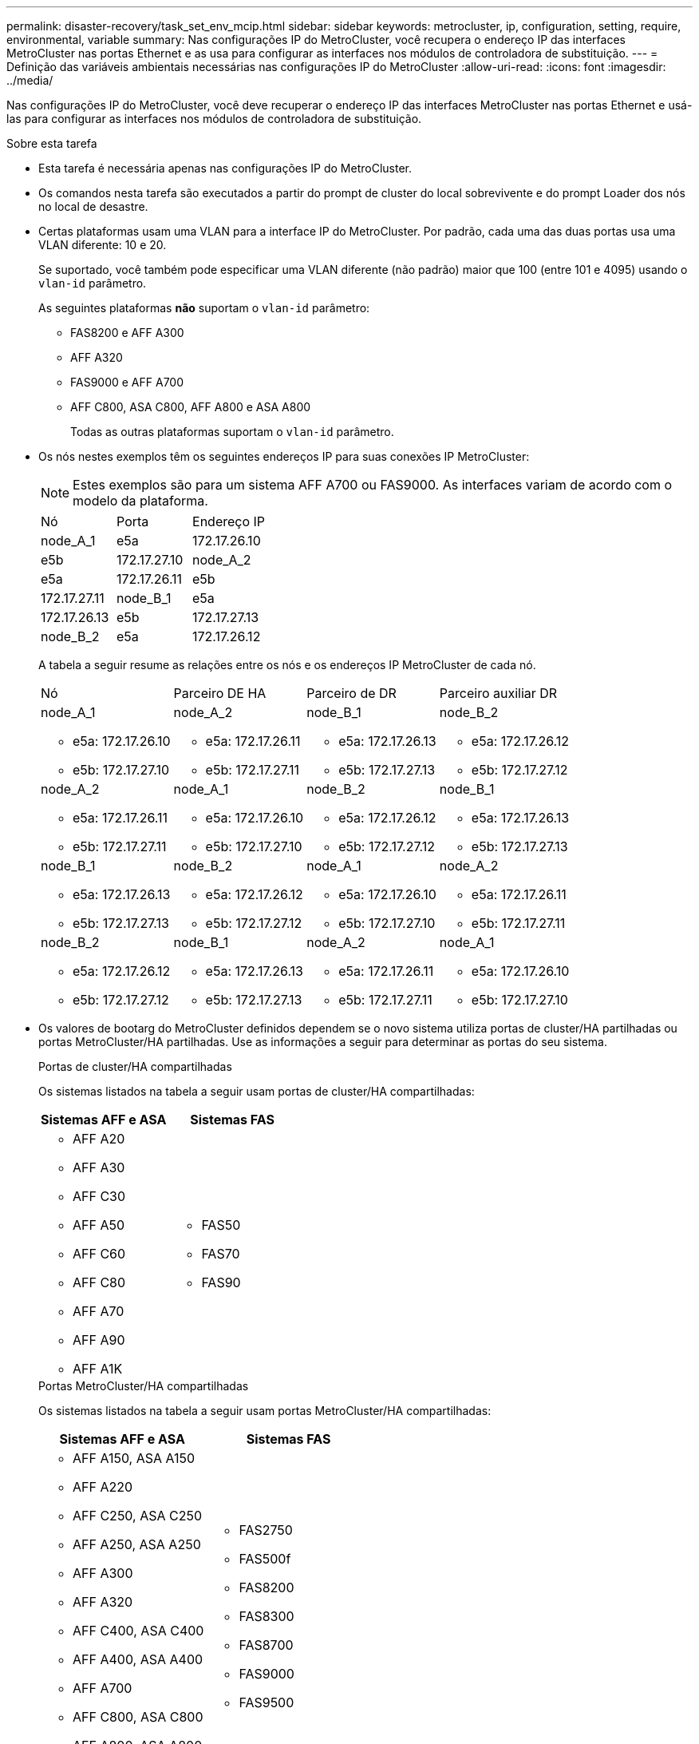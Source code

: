 ---
permalink: disaster-recovery/task_set_env_mcip.html 
sidebar: sidebar 
keywords: metrocluster, ip, configuration, setting, require, environmental, variable 
summary: Nas configurações IP do MetroCluster, você recupera o endereço IP das interfaces MetroCluster nas portas Ethernet e as usa para configurar as interfaces nos módulos de controladora de substituição. 
---
= Definição das variáveis ambientais necessárias nas configurações IP do MetroCluster
:allow-uri-read: 
:icons: font
:imagesdir: ../media/


[role="lead"]
Nas configurações IP do MetroCluster, você deve recuperar o endereço IP das interfaces MetroCluster nas portas Ethernet e usá-las para configurar as interfaces nos módulos de controladora de substituição.

.Sobre esta tarefa
* Esta tarefa é necessária apenas nas configurações IP do MetroCluster.
* Os comandos nesta tarefa são executados a partir do prompt de cluster do local sobrevivente e do prompt Loader dos nós no local de desastre.


[[vlan_id_supported_platfoms]]
* Certas plataformas usam uma VLAN para a interface IP do MetroCluster. Por padrão, cada uma das duas portas usa uma VLAN diferente: 10 e 20.
+
Se suportado, você também pode especificar uma VLAN diferente (não padrão) maior que 100 (entre 101 e 4095) usando o `vlan-id` parâmetro.

+
As seguintes plataformas *não* suportam o `vlan-id` parâmetro:

+
** FAS8200 e AFF A300
** AFF A320
** FAS9000 e AFF A700
** AFF C800, ASA C800, AFF A800 e ASA A800
+
Todas as outras plataformas suportam o `vlan-id` parâmetro.





* Os nós nestes exemplos têm os seguintes endereços IP para suas conexões IP MetroCluster:
+

NOTE: Estes exemplos são para um sistema AFF A700 ou FAS9000. As interfaces variam de acordo com o modelo da plataforma.

+
|===


| Nó | Porta | Endereço IP 


 a| 
node_A_1
 a| 
e5a
 a| 
172.17.26.10



 a| 
e5b
 a| 
172.17.27.10



 a| 
node_A_2
 a| 
e5a
 a| 
172.17.26.11



 a| 
e5b
 a| 
172.17.27.11



 a| 
node_B_1
 a| 
e5a
 a| 
172.17.26.13



 a| 
e5b
 a| 
172.17.27.13



 a| 
node_B_2
 a| 
e5a
 a| 
172.17.26.12



 a| 
e5b
 a| 
172.17.27.12

|===
+
A tabela a seguir resume as relações entre os nós e os endereços IP MetroCluster de cada nó.

+
|===


| Nó | Parceiro DE HA | Parceiro de DR | Parceiro auxiliar DR 


 a| 
node_A_1

** e5a: 172.17.26.10
** e5b: 172.17.27.10

 a| 
node_A_2

** e5a: 172.17.26.11
** e5b: 172.17.27.11

 a| 
node_B_1

** e5a: 172.17.26.13
** e5b: 172.17.27.13

 a| 
node_B_2

** e5a: 172.17.26.12
** e5b: 172.17.27.12




 a| 
node_A_2

** e5a: 172.17.26.11
** e5b: 172.17.27.11

 a| 
node_A_1

** e5a: 172.17.26.10
** e5b: 172.17.27.10

 a| 
node_B_2

** e5a: 172.17.26.12
** e5b: 172.17.27.12

 a| 
node_B_1

** e5a: 172.17.26.13
** e5b: 172.17.27.13




 a| 
node_B_1

** e5a: 172.17.26.13
** e5b: 172.17.27.13

 a| 
node_B_2

** e5a: 172.17.26.12
** e5b: 172.17.27.12

 a| 
node_A_1

** e5a: 172.17.26.10
** e5b: 172.17.27.10

 a| 
node_A_2

** e5a: 172.17.26.11
** e5b: 172.17.27.11




 a| 
node_B_2

** e5a: 172.17.26.12
** e5b: 172.17.27.12

 a| 
node_B_1

** e5a: 172.17.26.13
** e5b: 172.17.27.13

 a| 
node_A_2

** e5a: 172.17.26.11
** e5b: 172.17.27.11

 a| 
node_A_1

** e5a: 172.17.26.10
** e5b: 172.17.27.10


|===
* Os valores de bootarg do MetroCluster definidos dependem se o novo sistema utiliza portas de cluster/HA partilhadas ou portas MetroCluster/HA partilhadas. Use as informações a seguir para determinar as portas do seu sistema.
+
[role="tabbed-block"]
====
.Portas de cluster/HA compartilhadas
--
Os sistemas listados na tabela a seguir usam portas de cluster/HA compartilhadas:

[cols="2*"]
|===
| Sistemas AFF e ASA | Sistemas FAS 


 a| 
** AFF A20
** AFF A30
** AFF C30
** AFF A50
** AFF C60
** AFF C80
** AFF A70
** AFF A90
** AFF A1K

 a| 
** FAS50
** FAS70
** FAS90


|===
--
.Portas MetroCluster/HA compartilhadas
--
Os sistemas listados na tabela a seguir usam portas MetroCluster/HA compartilhadas:

[cols="2*"]
|===
| Sistemas AFF e ASA | Sistemas FAS 


 a| 
** AFF A150, ASA A150
** AFF A220
** AFF C250, ASA C250
** AFF A250, ASA A250
** AFF A300
** AFF A320
** AFF C400, ASA C400
** AFF A400, ASA A400
** AFF A700
** AFF C800, ASA C800
** AFF A800, ASA A800
** AFF A900, ASA A900

 a| 
** FAS2750
** FAS500f
** FAS8200
** FAS8300
** FAS8700
** FAS9000
** FAS9500


|===
--
====


.Passos
. A partir do site sobrevivente, reúna os endereços IP das interfaces MetroCluster no local de desastre:
+
`metrocluster configuration-settings connection show`

+
Os endereços necessários são os endereços do parceiro DR mostrados na coluna *Endereço de rede de destino*.

+
A saída do comando varia dependendo se o modelo da plataforma usa portas de cluster/HA compartilhadas ou portas MetroCluster/HA compartilhadas.

+
[role="tabbed-block"]
====
.Sistemas que usam portas de cluster/HA compartilhadas
--
[listing]
----
cluster_B::*> metrocluster configuration-settings connection show
DR                    Source          Destination
DR                    Source          Destination
Group Cluster Node    Network Address Network Address Partner Type Config State
----- ------- ------- --------------- --------------- ------------ ------------
1     cluster_B
              node_B_1
                 Home Port: e5a
                      172.17.26.13    172.17.26.10    DR Partner   completed
                 Home Port: e5a
                      172.17.26.13    172.17.26.11    DR Auxiliary completed
                 Home Port: e5b
                      172.17.27.13    172.17.27.10    DR Partner   completed
                 Home Port: e5b
                      172.17.27.13    172.17.27.11    DR Auxiliary completed
              node_B_2
                 Home Port: e5a
                      172.17.26.12    172.17.26.11    DR Partner   completed
                 Home Port: e5a
                      172.17.26.12    172.17.26.10    DR Auxiliary completed
                 Home Port: e5b
                      172.17.27.12    172.17.27.11    DR Partner   completed
                 Home Port: e5b
                      172.17.27.12    172.17.27.10    DR Auxiliary completed
12 entries were displayed.
----
--
.Sistemas que usam portas MetroCluster/HA compartilhadas
--
A saída a seguir mostra os endereços IP de uma configuração com sistemas AFF A700 e FAS9000 com as interfaces IP MetroCluster nas portas E5A e e5b. As interfaces podem variar dependendo do tipo de plataforma.

[listing]
----
cluster_B::*> metrocluster configuration-settings connection show
DR                    Source          Destination
DR                    Source          Destination
Group Cluster Node    Network Address Network Address Partner Type Config State
----- ------- ------- --------------- --------------- ------------ ------------
1     cluster_B
              node_B_1
                 Home Port: e5a
                      172.17.26.13    172.17.26.12    HA Partner   completed
                 Home Port: e5a
                      172.17.26.13    172.17.26.10    DR Partner   completed
                 Home Port: e5a
                      172.17.26.13    172.17.26.11    DR Auxiliary completed
                 Home Port: e5b
                      172.17.27.13    172.17.27.12    HA Partner   completed
                 Home Port: e5b
                      172.17.27.13    172.17.27.10    DR Partner   completed
                 Home Port: e5b
                      172.17.27.13    172.17.27.11    DR Auxiliary completed
              node_B_2
                 Home Port: e5a
                      172.17.26.12    172.17.26.13    HA Partner   completed
                 Home Port: e5a
                      172.17.26.12    172.17.26.11    DR Partner   completed
                 Home Port: e5a
                      172.17.26.12    172.17.26.10    DR Auxiliary completed
                 Home Port: e5b
                      172.17.27.12    172.17.27.13    HA Partner   completed
                 Home Port: e5b
                      172.17.27.12    172.17.27.11    DR Partner   completed
                 Home Port: e5b
                      172.17.27.12    172.17.27.10    DR Auxiliary completed
12 entries were displayed.
----
--
====
. Se você precisar determinar o ID da VLAN ou o endereço de gateway para a interface, determine os IDs da VLAN do local sobrevivente:
+
`metrocluster configuration-settings interface show`

+
** Você precisa determinar a ID da VLAN se os modelos da plataforma suportarem IDs de VLAN (consulte a <<vlan_id_supported_platfoms,lista acima>>) e se você não estiver usando os IDs de VLAN padrão.
** Você precisa do endereço de gateway se estiver usando link:../install-ip/concept_considerations_layer_3.html["Redes de área ampla da camada 3"]o .
+
Os IDs de VLAN estão incluídos na coluna *Endereço de rede* da saída. A coluna *Gateway* mostra o endereço IP do gateway.

+
Neste exemplo, as interfaces são e0a com a VLAN ID 120 e e0b com a VLAN ID 130:

+
[listing]
----
Cluster-A::*> metrocluster configuration-settings interface show
DR                                                                     Config
Group Cluster Node     Network Address Netmask         Gateway         State
----- ------- ------- --------------- --------------- --------------- ---------
1
      cluster_A
              node_A_1
                  Home Port: e0a-120
                          172.17.26.10  255.255.255.0  -            completed
                  Home Port: e0b-130
                          172.17.27.10  255.255.255.0  -            completed
----


.  `LOADER`No prompt de cada um dos nós do local de desastre, defina o valor do bootarg dependendo se seu modelo de plataforma usa portas de cluster/HA compartilhadas ou portas MetroCluster/HA compartilhadas:
+
[NOTE]
====
** Se as interfaces estiverem usando as VLANs padrão ou o modelo de plataforma não usar um ID de VLAN (consulte a <<vlan_id_supported_platfoms,lista acima>>), o _vlan-id_ não será necessário.
** Se a configuração não estiver usando link:../install-ip/concept_considerations_layer_3.html["Layer3 redes de grande área"], o valor para _gateway-IP-address_ será *0* (zero).


====
+
[role="tabbed-block"]
====
.Sistemas que usam portas de cluster/HA compartilhadas
--
Defina o seguinte bootarg:

[listing]
----
setenv bootarg.mcc.port_a_ip_config local-IP-address/local-IP-mask,0,0,DR-partner-IP-address,DR-aux-partnerIP-address,vlan-id

setenv bootarg.mcc.port_b_ip_config local-IP-address/local-IP-mask,0,0,DR-partner-IP-address,DR-aux-partnerIP-address,vlan-id
----
Os comandos a seguir definem os valores para node_A_1 usando VLAN 120 para a primeira rede e VLAN 130 para a segunda rede:

....
setenv bootarg.mcc.port_a_ip_config 172.17.26.10/23,0,0,172.17.26.13,172.17.26.12,120

setenv bootarg.mcc.port_b_ip_config 172.17.27.10/23,0,0,172.17.27.13,172.17.27.12,130
....
O exemplo a seguir mostra os comandos para node_A_1 sem um ID de VLAN:

[listing]
----
setenv bootarg.mcc.port_a_ip_config 172.17.26.10/23,0,0,172.17.26.13,172.17.26.12

setenv bootarg.mcc.port_b_ip_config 172.17.27.10/23,0,0,172.17.27.13,172.17.27.12
----
--
.Sistemas que usam portas MetroCluster/HA compartilhadas
--
Defina o seguinte bootarg:

....
setenv bootarg.mcc.port_a_ip_config local-IP-address/local-IP-mask,0,HA-partner-IP-address,DR-partner-IP-address,DR-aux-partnerIP-address,vlan-id

setenv bootarg.mcc.port_b_ip_config local-IP-address/local-IP-mask,0,HA-partner-IP-address,DR-partner-IP-address,DR-aux-partnerIP-address,vlan-id
....
Os comandos a seguir definem os valores para node_A_1 usando VLAN 120 para a primeira rede e VLAN 130 para a segunda rede:

....
setenv bootarg.mcc.port_a_ip_config 172.17.26.10/23,0,172.17.26.11,172.17.26.13,172.17.26.12,120

setenv bootarg.mcc.port_b_ip_config 172.17.27.10/23,0,172.17.27.11,172.17.27.13,172.17.27.12,130
....
O exemplo a seguir mostra os comandos para node_A_1 sem um ID de VLAN:

[listing]
----
setenv bootarg.mcc.port_a_ip_config 172.17.26.10/23,0,172.17.26.11,172.17.26.13,172.17.26.12

setenv bootarg.mcc.port_b_ip_config 172.17.27.10/23,0,172.17.27.11,172.17.27.13,172.17.27.12
----
--
====
. A partir do local sobrevivente, reúna os UUIDs para o local de desastre:
+
`metrocluster node show -fields node-cluster-uuid, node-uuid`

+
[listing]
----
cluster_B::> metrocluster node show -fields node-cluster-uuid, node-uuid

  (metrocluster node show)
dr-group-id cluster     node     node-uuid                            node-cluster-uuid
----------- ----------- -------- ------------------------------------ ------------------------------
1           cluster_A   node_A_1 f03cb63c-9a7e-11e7-b68b-00a098908039 ee7db9d5-9a82-11e7-b68b-00a098
                                                                        908039
1           cluster_A   node_A_2 aa9a7a7a-9a81-11e7-a4e9-00a098908c35 ee7db9d5-9a82-11e7-b68b-00a098
                                                                        908039
1           cluster_B   node_B_1 f37b240b-9ac1-11e7-9b42-00a098c9e55d 07958819-9ac6-11e7-9b42-00a098
                                                                        c9e55d
1           cluster_B   node_B_2 bf8e3f8f-9ac4-11e7-bd4e-00a098ca379f 07958819-9ac6-11e7-9b42-00a098
                                                                        c9e55d
4 entries were displayed.
cluster_A::*>
----
+
|===


| Nó | UUID 


 a| 
Cluster_B
 a| 
07958819-9ac6-11e7-9b42-00a098c9e55d



 a| 
node_B_1
 a| 
f37b240b-9ac1-11e7-9b42-00a098c9e55d



 a| 
node_B_2
 a| 
bf8e3f8f-9ac4-11e7-bd4e-00a098ca379f



 a| 
Cluster_A
 a| 
ee7db9d5-9a82-11e7-b68b-00a098908039



 a| 
node_A_1
 a| 
f03cb63c-9a7e-11e7-b68b-00a098908039



 a| 
node_A_2
 a| 
a9a7a7a-9a81-11e7-a4e9-00a098908c35

|===
. No prompt Loader dos nós de substituição, defina os UUIDs:
+
....
setenv bootarg.mgwd.partner_cluster_uuid partner-cluster-UUID

setenv bootarg.mgwd.cluster_uuid local-cluster-UUID

setenv bootarg.mcc.pri_partner_uuid DR-partner-node-UUID

setenv bootarg.mcc.aux_partner_uuid DR-aux-partner-node-UUID

setenv bootarg.mcc_iscsi.node_uuid local-node-UUID`
....
+
.. Defina os UUIDs em node_A_1.
+
O exemplo a seguir mostra os comandos para definir os UUIDs em node_A_1:

+
....
setenv bootarg.mgwd.cluster_uuid ee7db9d5-9a82-11e7-b68b-00a098908039

setenv bootarg.mgwd.partner_cluster_uuid 07958819-9ac6-11e7-9b42-00a098c9e55d

setenv bootarg.mcc.pri_partner_uuid f37b240b-9ac1-11e7-9b42-00a098c9e55d

setenv bootarg.mcc.aux_partner_uuid bf8e3f8f-9ac4-11e7-bd4e-00a098ca379f

setenv bootarg.mcc_iscsi.node_uuid f03cb63c-9a7e-11e7-b68b-00a098908039
....
.. Defina os UUIDs em node_A_2:
+
O exemplo a seguir mostra os comandos para definir os UUIDs em node_A_2:

+
....
setenv bootarg.mgwd.cluster_uuid ee7db9d5-9a82-11e7-b68b-00a098908039

setenv bootarg.mgwd.partner_cluster_uuid 07958819-9ac6-11e7-9b42-00a098c9e55d

setenv bootarg.mcc.pri_partner_uuid bf8e3f8f-9ac4-11e7-bd4e-00a098ca379f

setenv bootarg.mcc.aux_partner_uuid f37b240b-9ac1-11e7-9b42-00a098c9e55d

setenv bootarg.mcc_iscsi.node_uuid aa9a7a7a-9a81-11e7-a4e9-00a098908c35
....


. Se os sistemas originais foram configurados para ADP, em cada prompt DO Loader dos nós de substituição, ative o ADP:
+
`setenv bootarg.mcc.adp_enabled true`

. Se estiver executando o ONTAP 9.5, 9,6 ou 9,7, em cada prompt do Loader dos nós de substituição, ative a seguinte variável:
+
`setenv bootarg.mcc.lun_part true`

+
.. Defina as variáveis em node_A_1.
+
O exemplo a seguir mostra os comandos para definir os valores em node_A_1 ao executar o ONTAP 9.6:

+
[listing]
----
setenv bootarg.mcc.lun_part true
----
.. Defina as variáveis em node_A_2.
+
O exemplo a seguir mostra os comandos para definir os valores em node_A_2 ao executar o ONTAP 9.6:

+
[listing]
----
setenv bootarg.mcc.lun_part true
----


. Se os sistemas originais foram configurados para criptografia de ponta a ponta, em cada prompt DO Loader dos nós de substituição, defina o seguinte bootarg:
+
`setenv bootarg.mccip.encryption_enabled 1`

. Se os sistemas originais foram configurados para ADP, em cada um dos prompt Loader dos nós de substituição, defina o ID do sistema original (*not* a ID do sistema do módulo do controlador de substituição) e o ID do sistema do parceiro DR do nó:
+
`setenv bootarg.mcc.local_config_id original-sysID`

+
`setenv bootarg.mcc.dr_partner dr_partner-sysID`

+
link:task_replace_hardware_and_boot_new_controllers.html#determine-the-system-ids-and-vlan-ids-of-the-old-controller-modules["Determine as IDs do sistema dos módulos do controlador antigos"]

+
.. Defina as variáveis em node_A_1.
+
O exemplo a seguir mostra os comandos para definir as IDs do sistema em node_A_1:

+
*** O ID do sistema antigo de node_A_1 é 4068741258.
*** A ID do sistema do node_B_1 é 4068741254.
+
[listing]
----
setenv bootarg.mcc.local_config_id 4068741258
setenv bootarg.mcc.dr_partner 4068741254
----


.. Defina as variáveis em node_A_2.
+
O exemplo a seguir mostra os comandos para definir as IDs do sistema em node_A_2:

+
*** O ID do sistema antigo de node_A_1 é 4068741260.
*** A ID do sistema do node_B_1 é 4068741256.
+
[listing]
----
setenv bootarg.mcc.local_config_id 4068741260
setenv bootarg.mcc.dr_partner 4068741256
----





